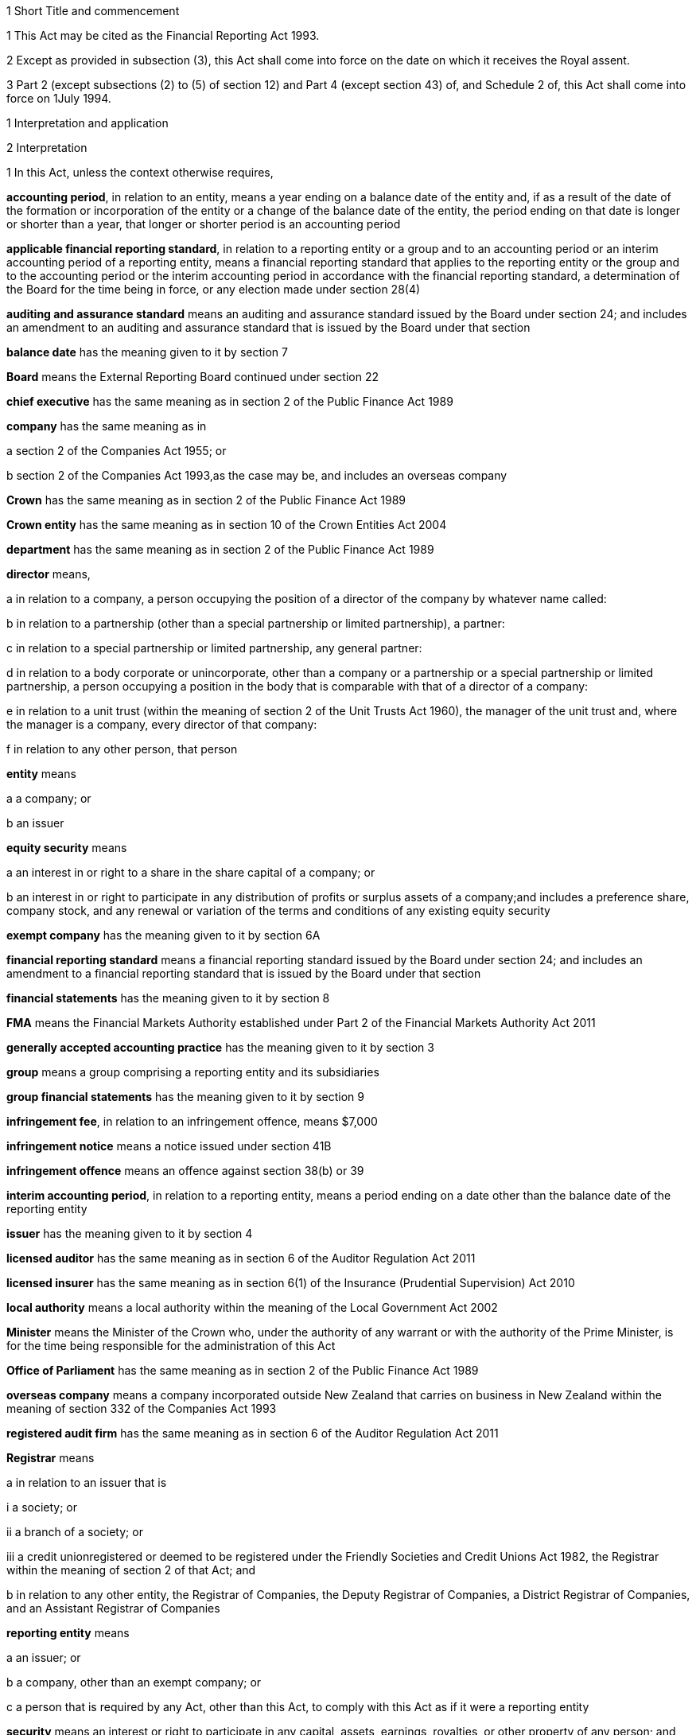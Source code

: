 

1 Short Title and commencement

1 This Act may be cited as the Financial Reporting Act 1993.

2 Except as provided in subsection (3), this Act shall come into force on the date on which it receives the Royal assent.

3 Part 2 (except subsections (2) to (5) of section 12) and Part 4 (except section 43) of, and Schedule 2 of, this Act shall come into force on 1July 1994.

1 Interpretation and application

2 Interpretation

1 In this Act, unless the context otherwise requires,

*accounting period*, in relation to an entity, means a year ending on a balance date of the entity and, if as a result of the date of the formation or incorporation of the entity or a change of the balance date of the entity, the period ending on that date is longer or shorter than a year, that longer or shorter period is an accounting period

*applicable financial reporting standard*, in relation to a reporting entity or a group and to an accounting period or an interim accounting period of a reporting entity, means a financial reporting standard that applies to the reporting entity or the group and to the accounting period or the interim accounting period in accordance with the financial reporting standard, a determination of the Board for the time being in force, or any election made under section 28(4)

*auditing and assurance standard* means an auditing and assurance standard issued by the Board under section 24; and includes an amendment to an auditing and assurance standard that is issued by the Board under that section

*balance date* has the meaning given to it by section 7

*Board* means the External Reporting Board continued under section 22

*chief executive* has the same meaning as in section 2 of the Public Finance Act 1989

*company* has the same meaning as in

a section 2 of the Companies Act 1955; or

b section 2 of the Companies Act 1993,as the case may be, and includes an overseas company

*Crown* has the same meaning as in section 2 of the Public Finance Act 1989

*Crown entity* has the same meaning as in section 10 of the Crown Entities Act 2004

*department* has the same meaning as in section 2 of the Public Finance Act 1989

*director* means,

a in relation to a company, a person occupying the position of a director of the company by whatever name called:

b in relation to a partnership (other than a special partnership or limited partnership), a partner:

c in relation to a special partnership or limited partnership, any general partner:

d in relation to a body corporate or unincorporate, other than a company or a partnership or a special partnership or limited partnership, a person occupying a position in the body that is comparable with that of a director of a company:

e in relation to a unit trust (within the meaning of section 2 of the Unit Trusts Act 1960), the manager of the unit trust and, where the manager is a company, every director of that company:

f in relation to any other person, that person

*entity* means

a a company; or

b an issuer

*equity security* means

a an interest in or right to a share in the share capital of a company; or

b an interest in or right to participate in any distribution of profits or surplus assets of a company;and includes a preference share, company stock, and any renewal or variation of the terms and conditions of any existing equity security

*exempt company* has the meaning given to it by section 6A

*financial reporting standard* means a financial reporting standard issued by the Board under section 24; and includes an amendment to a financial reporting standard that is issued by the Board under that section

*financial statements* has the meaning given to it by section 8

*FMA* means the Financial Markets Authority established under Part 2 of the Financial Markets Authority Act 2011

*generally accepted accounting practice* has the meaning given to it by section 3

*group* means a group comprising a reporting entity and its subsidiaries

*group financial statements* has the meaning given to it by section 9

*infringement fee*, in relation to an infringement offence, means $7,000

*infringement notice* means a notice issued under section 41B

*infringement offence* means an offence against section 38(b) or 39

*interim accounting period*, in relation to a reporting entity, means a period ending on a date other than the balance date of the reporting entity

*issuer* has the meaning given to it by section 4

*licensed auditor* has the same meaning as in section 6 of the Auditor Regulation Act 2011

*licensed insurer* has the same meaning as in section 6(1) of the Insurance (Prudential Supervision) Act 2010

*local authority* means a local authority within the meaning of the Local Government Act 2002

*Minister* means the Minister of the Crown who, under the authority of any warrant or with the authority of the Prime Minister, is for the time being responsible for the administration of this Act

*Office of Parliament* has the same meaning as in section 2 of the Public Finance Act 1989

*overseas company* means a company incorporated outside New Zealand that carries on business in New Zealand within the meaning of section 332 of the Companies Act 1993

*registered audit firm* has the same meaning as in section 6 of the Auditor Regulation Act 2011

*Registrar* means

a in relation to an issuer that is

i a society; or

ii a branch of a society; or

iii a credit unionregistered or deemed to be registered under the Friendly Societies and Credit Unions Act 1982, the Registrar within the meaning of section 2 of that Act; and

b in relation to any other entity, the Registrar of Companies, the Deputy Registrar of Companies, a District Registrar of Companies, and an Assistant Registrar of Companies

*reporting entity* means

a an issuer; or

b a company, other than an exempt company; or

c a person that is required by any Act, other than this Act, to comply with this Act as if it were a reporting entity

*security* means an interest or right to participate in any capital, assets, earnings, royalties, or other property of any person; and includes

a an interest in or right to be paid money that is deposited with, lent to, or otherwise owing by any person (whether or not the interest or right is secured by a charge over property); and

b a renewal or variation of the terms or conditions of an existing security

*specified standard* means

a a financial reporting standard; or

b an auditing and assurance standard

*subsidiary* means a subsidiary within the meaning of section 158 of the Companies Act 1955 or sections 5 to 8 of the Companies Act 1993, as the case may be; and includes any company or body corporate or association of persons that is classified as a subsidiary in any applicable financial reporting standard

*turnover*

a means, in relation to a company, the total annualised gross operating revenue of the company (exclusive of any tax required to be collected) reported in the statement of financial performance, income and expenditure statement, or revenue and appropriation account, as the case may be, for the accounting period for which the financial statements are required; and includes (without limitation) any sales, fee income, grants, output appropriations, cost recoveries, donations, dividends, interest, and subscriptions of the company for that accounting period:

b means, in relation to a group, the total annualised gross operating revenue of the group (exclusive of any tax required to be collected) reported in the consolidated statement of financial performance or consolidated income and expenditure statement, as the case may be, for the accounting period for which the financial statements are required; and includes (without limitation) any sales, fee income, grants, output appropriations, cost recoveries, donations, dividends, interest, and subscriptions of the group for that accounting period

*working day* means a day of the week other than

a Saturday, Sunday, Good Friday, Easter Monday, Anzac Day, the Sovereign's birthday, Labour Day, and Waitangi Day; and

b a day in the period commencing with 25December in any year and ending with 2January in the following year; and

c if 1January in any year falls on a Friday, the following Monday; and

d if 1January in any year falls on a Saturday or a Sunday, the following Monday and Tuesday.

2 Where the last day of the period prescribed under section 18 or section 19 for delivering financial statements or group financial statements to the appropriate Registrar falls on the anniversary of the province in which,

a in the case of financial statements that are required to be delivered to the Registrar of Friendly Societies and Credit Unions, the office of the Registrar of Friendly Societies and Credit Unions is situated; or

b in the case of any other reporting entity, the office of the appropriate Deputy Registrar of Companies or District Registrar of Companies or Assistant Registrar of Companies is situatedthe financial statements or group financial statements may be delivered on the next working day.

3 Meaning of generally accepted accounting practice
For the purposes of this Act, financial statements and group financial statements comply with generally accepted accounting practice only if those statements comply with

a applicable financial reporting standards; and

b in relation to matters for which no provision is made in applicable financial reporting standards and that are not subject to any applicable rule of law, accounting policies that

i are appropriate to the circumstances of the reporting entity; and

ii have authoritative support within the accounting profession in New Zealand.

4 Meaning of issuer

1 In this Act, *issuer* means

a every person who has, whether before or after the commencement of this Act, allotted securities pursuant to

i an offer for which, or for which but for an exemption granted by the FMA or the Securities Commission under the Securities Act 1978, an investment statement or a registered prospectus, or both, is or was required under that Act (other than an offer of a unit in a unit trust or an interest in a KiwiSaver scheme other than a restricted scheme); or

ii an offer required to be contained in a prospectus required to be registered under the Companies Act 1955,whether or not the securities allotted are securities of the same type as the securities offered:

ab every manager of a KiwiSaver scheme other than a restricted scheme (within the meaning of the KiwiSaver Act 2006) in which securities have been allotted, whether before or after the commencement of this paragraph, pursuant to an offer of securities to the public within the meaning of the Securities Act1978:

b every manager of a unit trust (within the meaning of section 2 of the Unit Trusts Act 1960) in which securities have been allotted, whether before or after the commencement of this Act, pursuant to an offer of securities to the public within the meaning of the Securities Act 1978:

ba every recipient of money from a conduit issuer (within the meaning of section 4A):

c every person who is a party to a listing agreement with a stock exchange in New Zealand and who has issued securities which are quoted on such an exchange:

d every insurer to whom Part 10 of the Accident Compensation Act 2001 applies:

da every licensed insurer (other than a Lloyd's underwriter within the meaning of the Insurance (Prudential Supervision) Act 2010 or an insurer that is included in a class of insurers that is the subject of an exemption under section 238(1)(b) of that Act):

e every operator within the meaning of the Retirement Villages Act 2003 (other than a receiver or liquidator, or a person who has no financial interest in the village).

2 Every registered bank (within the meaning of section 2(1) of the Reserve Bank of New Zealand Act 1989) that has allotted securities to the public within the meaning of the Securities Act 1978 is an issuer for the purposes of this Act.

3 In this section references to securities that have been issued or allotted are to be taken as references to securities that have not been cancelled, redeemed, forfeited, or in respect of which obligations owing under them have not been discharged.

4 Subsection (2) shall come into force on a date to be appointed by the Governor-General by Order in Council.

4A Recipients of money from conduit issuers

1 In section 4, a person is a *recipient of money from a conduit issuer* if

a the person is related to another person (the *conduit issuer*); and

b the conduit issuer raises an amount of money by the issue of securities offered to the public within the meaning of the Securities Act 1978 and that offer is made under that Act after the commencement of this section; and

c that money is raised as part of a scheme or arrangement under which 75% or more of that money is provided, directly or indirectly and whether by 1 transaction or a series of transactions, for the use of

i the person; or

ii the person and 1 or more third persons that are related to the person; and

d the money that is provided to the person under paragraph (c) is 10% or more of the money that is raised under paragraph (b); and

e all or part of the money that is provided under paragraph (c) has not yet been repaid or returned to the conduit issuer.

2 In subsection (1),

a a person is related to another person if

i they are acting jointly or in concert; or

ii either person acts, or is accustomed to act, in accordance with the wishes of the other person; or

iii they are related companies within the meaning of section 2(3) of the Companies Act 1993; or

iv either person is able, directly or indirectly, to exert a substantial degree of influence over the activities of the other; or

v they are both, directly or indirectly, under the control of the same person; but

b a director of a company or other body corporate is not related to that company or body corporate merely because he or she is a director of that company or body corporate.

4B Exemption from being issuer under section 4(1)(ba)

1 The FMA may, by notice in the Gazette, exempt

a a person from being an issuer under section 4(1)(ba); or

b a class of persons from being issuers under section 4(1)(ba).

2 The exemption may be granted on any terms and conditions that the FMA thinks fit.

3 The FMA may vary or revoke an exemption in the same way as an exemption may be granted under this section.

4 Each notice published in the Gazette under this section is a regulation for the purposes of the Regulations (Disallowance) Act 1989 and the Acts and Regulations Publication Act 1989.

4C Exemption may apply to accounting period before exemption is granted
An exemption under section 4B may, if the FMA thinks fit, apply to an accounting period that commenced before the exemption is granted (including an accounting period that ended before the exemption is granted) if the exemption is granted before the financial statements or group financial statements for that period are required to be completed.

4D FMA must notify reasons for exemption
The FMA's reasons for granting an exemption under section 4B (including why the exemption is appropriate) must be notified in the Gazette together with the exemption.

5 Persons ceasing to be issuers during accounting period

1 Where a person ceases to be an issuer during an accounting period, that person shall be deemed to continue to be an issuer in relation to that accounting period for the purposes of this Act.

2 However, this section does not apply to a person who ceases to be an issuer as a result of an exemption under section 4B.

6 Certain persons not issuers
None of the following is an issuer for the purposes of this Act:

a the Crown:

b a local authority:

c the Board of Trustees of the National Provident Fund continued in existence under section 12 of the National Provident Fund Restructuring Act 1990:

d the Reserve Bank of New Zealand continued in existence under section 5 of the Reserve Bank of New Zealand Act 1989:

e 

f a company within the meaning of section 2(1) of the Companies Act 1955 that does not have more than 25 members and that would, but for this section, be an issuer by reason only of the allotment of equity securities:

g a company within the meaning of section 2(1) of the Companies Act 1993 that does not have more than 25 shareholders and that would, but for this section, be an issuer by reason only of the allotment of equity securities.

6A Meaning of exempt company

1 In this Act, *exempt company* means a company, other than an overseas company or an issuer, if

a at least 2 of the following subparagraphs apply:

i as at the balance date of the accounting period for which financial statements are required, the value of the total assets of the company (including intangible assets) reported in the statement of financial position did not exceed $1,000,000:

ii in the accounting period for which financial statements are required, the turnover of the company did not exceed $2,000,000:

iii as at the balance date of the accounting period for which financial statements are required, the company has 5 or fewer full-time equivalent employees; and

b as at the balance date of the accounting period for which financial statements are required, the company

i was not a subsidiary of another body corporate or association of persons; and

ii did not have any subsidiaries.

2 The Governor-General may, by Order in Council, make regulations for all or any of the following purposes:

a amending the maximum amount of assets that applies under subsection (1)(a)(i):

b amending the maximum amount of turnover that applies under subsection (1)(a)(ii):

c amending the maximum number of full-time equivalent employees that applies under subsection (1)(a)(iii).

3 In counting employees for the purposes of subsection (1), part-time employees must be taken into account as an appropriate fraction of a full-time equivalent.

7 Meaning of balance date

1 In this Act, the term *balance date* in relation to an entity, means the close of 31March or of such other date as the directors of the entity adopt as the entity's balance date.

2 Subject to subsections (3) and (4), an entity must have a balance date in each calendar year.

3 An entity need not have a balance date in the calendar year in which it is formed or incorporated if its first balance date is in the following calendar year and is not later than 15 months after the date of its formation or incorporation.

4 If an entity changes its balance date, it need not have a balance date in a calendar year if

a the period between any 2 balance dates does not exceed 15 months; and

b the Registrar approves the change of balance date before it is made.

5 The Registrar may approve a change of balance date with or without conditions.

6 If an entity changes its balance date, the period between any 2 balance dates must not exceed 15 months.

7 The board of a reporting entity (not being an issuer) that is a company must ensure that, unless in the board's opinion there are good reasons against it, the balance date of each subsidiary of the company is the same as the balance date of the company.

8 The board of an issuer must ensure that the balance date of the issuer is the same as the balance date of its subsidiaries.

9 Subject to subsection (11), the Registrar may, by notice in writing and subject to such conditions as the Registrar thinks fit, exempt an issuer from subsection (8) either completely or in relation to a subsidiary or a class of subsidiaries.

10 The existence of the exemption must be stated in a note to the consolidated statement of financial position for a group.

11 If the balance date of a subsidiary of a reporting entity is not the same as that of the reporting entity, the balance date of the subsidiary for the purposes of any particular group financial statements must be that preceding the balance date of the reporting entity.

8 Meaning of financial statements

1 In this Act, the term *financial statements*, in relation to an entity and a balance date, means

a a statement of financial position for the entity as at the balance date; and

b in the case of

i an entity trading for profit, a statement of financial performance for the entity in relation to the accounting period ending at the balance date; and

ii an entity not trading for profit, an income and expenditure statement for the entity in relation to the accounting period ending at the balance date; and

iii an entity that is a building society within the meaning of the Building Societies Act 1965, a revenue and appropriation account for the entity in relation to the accounting period ending at the balance date; and

c if, in the case of a reporting entity, an applicable financial reporting standard requires a statement of cash flows for the reporting entity, a statement of cash flows for the reporting entity in relation to the accounting period ending on the balance date,together with any notes or documents giving information relating to the statement of financial position, statements, or account.

2 In this Act, the term *financial statements*, in relation to a reporting entity that is an overseas company, includes, in addition to the financial statements of the overseas company, financial statements referred to in subsection (1) for its New Zealand business prepared as if that business were conducted by a company formed and registered in New Zealand.

3 Where the Registrar notifies an overseas company that he or she is satisfied that the financial statements of the overseas company that comply with subsection (1) comply with subsection (2), those financial statements shall be taken to comply with subsection (2).

9 Meaning of group financial statements

1 In this Act, the term *group financial statements*, in relation to a group and a balance date, means

a a consolidated statement of financial position for the group as at that balance date; and

b where a member of the group trades for profit, a consolidated statement of financial performance for the group in relation to the accounting period ending on that balance date; and

c where no member of the group trades for profit, a consolidated income and expenditure statement for the group in relation to the accounting period ending on that balance date; and

d if an applicable financial reporting standard requires a consolidated statement of cash flows for the group, a consolidated statement of cash flows for the group in relation to the accounting period ending on that balance date,together with any notes or documents giving information relating to the statement of financial position or statement.

2 In this Act, the term *group financial statements*, in relation to a group that comprises a reporting entity that is an overseas company and its subsidiaries, includes, in addition to the financial statements of the group, financial statements referred to in subsection (1) for the group's New Zealand business prepared as if the members of the group were companies formed and registered in New Zealand.

3 Where the Registrar notifies an overseas company that he or she is satisfied that the financial statements of the group that comply with subsection (1) comply with subsection (2), those financial statements shall be taken to comply with subsection (2).

9A Application to certain issuers

1 For the purposes of this Act, a requirement on the directors of an issuer of securities in relation to a scheme within the meaning of section 2 of the Securities Act 1978 (other than a scheme to which subsection (2) applies) to prepare and register financial statements shall be construed as including a requirement to prepare and register (in addition to financial statements in respect of the issuer itself),

a if the liabilities of the issuer and the scheme are not limited to a particular group of assets (in this section referred to as a *separate fund*), financial statements in respect of the scheme; or

b if the liabilities of the issuer or the scheme are limited to a separate fund, financial statements in respect of both the scheme and that fund.

2 For the purposes of this Act, a requirement on the trustees of a superannuation scheme that is registered under the Superannuation Schemes Act 1989, including a restricted KiwiSaver scheme (within the meaning of the KiwiSaver Act 2006) but not any other KiwiSaver scheme, to prepare and register financial statements shall be construed as a requirement to prepare and register,

a if the liabilities of the trustee and the scheme are not limited to a separate fund, financial statements in respect of the scheme; or

b if the liabilities of the trustee or the scheme are limited to a separate fund, financial statements in respect of both the scheme and that fund.

3 Where the liability of an issuer that is a life insurance company to satisfy its obligations under any securities (as distinct from calculating the returns on the securities) is limited to a separate fund (whether the fund or the limitation is created by statute or by contract or otherwise), then, for the purposes of this Act, a requirement on the directors of the issuer to prepare and register financial statements shall be construed as including a requirement to prepare and register (in addition to financial statements in respect of the issuer itself), financial statements in respect of each such fund.

4 Subsection (5) applies if

a the financial statements of an operator of a retirement village (as those terms are defined in sections 5 and 6 of the Retirement Villages Act 2003) include the activities of

i more than 1 retirement village; or

ii another trading activity that operates independently of the retirement village; and

b either the statutory supervisor of the retirement village, or (if the operator is exempted under section 41 of that Act from appointing a statutory supervisor) the Registrar, as a condition of that exemption, requires the operator to comply with subsection (5).

5 If this subsection applies, any requirement for an operator of a retirement village to prepare financial statements includes

a a requirement to prepare financial statements in respect of the retirement village as well as in respect of the operator; and

b a requirement to lodge a copy of both statements, within 20 working days after the financial statements are required to be signed,

i with the statutory supervisor of the retirement village (if there is one); or

ii if the operator is exempted from appointing a statutory supervisor, with the Registrar or with any person the Registrar appoints under a condition of that exemption.

2 Financial statements



10 Obligation to prepare financial statements

1 The directors of every reporting entity must ensure that, within 5 months after the balance date of the entity or, where the entity is required by any other Act to prepare financial statements or accounts within a shorter period after the end of its financial year or balance date, within that period, financial statements that comply with section 11 are

a completed in relation to the entity and that balance date; and

b dated and signed on behalf of the directors by 2 directors of the entity, or, if the entity has only 1 director, by that director.

2 The directors of every exempt company must ensure that within 5 months after the balance date of the company or, if all the members or shareholders of the company agree, within 9 months after the balance date of the company, financial statements that comply with section 12 are

a completed in relation to the company and that balance date; and

b dated and signed on behalf of the directors by 2 directors of the company, or, if the company has only 1 director, by that director.

10A Non-active entities not required to prepare financial statements

1 The directors of an entity do not have to comply with section 10 or 19 in respect of an accounting period if the entity

a was a non-active entity in respect of that accounting period; and

b has, within the specified period, delivered to the Registrar a declaration, in the prescribed form, stating that it was a non-active entity in respect of that accounting period.

2 For the purposes of this section, an entity is a *non-active entity* in respect of an accounting period if the entity is not an issuer and, during that period, the entity

a has not derived, or been deemed to have derived, any income; and

b has no expenses; and

c has not disposed of, or been deemed to have disposed of, any assets; and

d has not been a party to, perpetuated, or continued with, any transactions that, during the period, give rise to obligations under the Income Tax Act 2004 in relation to the entity or any other person (or both).

3 In determining whether an entity is a non-active entity, no account may be taken of any

a statutory company filing fees or associated accounting or other costs; or

b bank charges or other minimal administration costs totalling not more than $50 in the accounting period; or

c interest earned on any bank account during the accounting period, to the extent that the total interest does not exceed the total of any charges or costs incurred by the entity to which paragraph (b) applies.

4 In this section, *specified period*, in relation to an accounting period, means the period within which the directors of the entity would, but for this section, be required to ensure that financial statements are completed under section 10.

11 Content of financial statements of reporting entities

1 The financial statements of a reporting entity must comply with generally accepted accounting practice.

2 If, in complying with generally accepted accounting practice, the financial statements do not give a true and fair view of the matters to which they relate, the directors of the reporting entity must add such information and explanations as will give a true and fair view of those matters.

3 Where the Registrar of Companies notifies a reporting entity that is incorporated or constituted outside New Zealand that the Registrar is satisfied that

a the financial statements of the reporting entity comply with the requirements of the law in force in the country where the reporting entity is incorporated or constituted; and

b those requirements are substantially the same as those of this Act,those financial statements shall be taken to comply with this section and every applicable financial reporting standard.

12 Content of financial statements of exempt companies

1 The financial statements of an exempt company must either

a be in the form and contain the particulars and comply with the directions as to the preparation of those statements prescribed by the Governor-General by Order in Council; or

b comply with section 11 as if the exempt company were a reporting entity.

2 For the purposes of subsection (1)(a), the Governor-General may from time to time, on the recommendation of the Minister, by Order in Council, prescribe

a the form of; and

b the particulars to be contained in; and

c directions to be complied with in the preparation offinancial statements of exempt companies.

3 Before making any recommendation for the purposes of subsection (2), the Minister shall do everything reasonably possible to advise such organisations as, in his or her opinion, have a professional interest in the terms of any order made under that subsection of the proposed terms of the order, and shall give those organisations a reasonable opportunity to make submissions to him or her.

4 Failure to comply with subsection (3) does not affect the validity of any order made under subsection (2).

5 Every order made under subsection (2) shall commence to apply in relation to accounting periods commencing on or after the date on which the order takes effect.

13 Obligation to prepare group financial statements

1 Subject to subsection (2), the directors of a reporting entity that has, on the balance date of the entity, 1 or more subsidiaries, must, in addition to complying with section 10, ensure that, within 5 months after that balance date or, where the entity is required by any other Act to prepare group financial statements or group accounts within a shorter period after the end of its financial year or balance date, within that period, group financial statements that comply with section 14 are

a completed in relation to that group and that balance date; and

b dated and signed on behalf of the directors by 2 directors of the entity, or, if the entity has only 1 director, by that director.

2 Group financial statements are not required in relation to a reporting entity that is a company if, on the balance date of the company, the company is not an issuer and the only shareholders of the company comprise a reporting entity that is

a a body corporate that is incorporated in New Zealand or a nominee of such a body corporate; or

b a body corporate that is incorporated in New Zealand or a nominee of such a body corporate and a subsidiary of such a body corporate or a nominee of such a subsidiary.

14 Content of group financial statements

1 The financial statements of a group must comply with generally accepted accounting practice.

2 If, in complying with generally accepted accounting practice, the group financial statements do not give a true and fair view of the matters to which they relate, the directors of the reporting entity must add such information and explanations as will give a true and fair view of those matters.

3 In any case where a subsidiary became a subsidiary of a reporting entity during the accounting period to which the group financial statements relate, the consolidated statement of financial performance or the consolidated income and expenditure statement for the group, must, unless any applicable financial reporting standard otherwise requires, relate to the profit or loss of the subsidiary for each part of that accounting period during which it was such a subsidiary, and not to any other part of that accounting period.

4 Subject to subsection (3), where the balance date of a subsidiary of a reporting entity is not the same as that of the reporting entity, the group financial statements must

a if the balance date of the subsidiary does not precede that of the reporting entity by more than 3 months, incorporate the financial statements of the subsidiary for the accounting period ending on that date, or incorporate interim financial statements of the subsidiary completed in respect of a period that is the same as the accounting period of the reporting entity; or

b in any other case, incorporate interim financial statements of the subsidiary completed in respect of a period that is the same as the accounting period of the reporting entity.

5 Where the Registrar of Companies notifies a reporting entity that is incorporated or constituted outside New Zealand that the Registrar is satisfied that

a the group financial statements of the group that comprises the reporting entity and its subsidiaries comply with the law in force in the country where the reporting entity is incorporated or constituted; and

b those requirements are substantially the same as those of this Act,those financial statements shall be taken to comply with this section and every applicable financial reporting standard.

6 Subject to subsection (3), group financial statements must, except where otherwise required by an applicable financial reporting standard, incorporate the financial statements of every subsidiary of the reporting entity.

15 Financial statements of issuers and group financial statements of issuers to be audited

1 The directors of an issuer must ensure that the financial statements of the issuer and, if the issuer is required to complete group financial statements, the group financial statements are audited.

2 The financial statements and any group financial statements must be audited

a by a licensed auditor; or

b by a registered audit firm; or

c if the issuer is a public entity under the Public Audit Act 2001, by the Auditor-General or any other person who may act as the auditor under that Act.

3 This section shall not apply in respect of a superannuation scheme that is registered under the Superannuation Schemes Act 1989 if the annual accounts of that scheme are not required to be audited under section 13 of that Act.

16 Auditor's report on reporting entities

1 Where, pursuant to section 15 of this Act or the Companies Act 1955 or the Companies Act 1993, the financial statements of a reporting entity or group financial statements are required to be audited, the auditor's report on the financial statements or group financial statements must state

a the work done by the auditor; and

b the scope and limitations of the audit; and

c the existence of any relationship (other than that of auditor) which the auditor has with, or any interests which the auditor has in, the reporting entity or any of its subsidiaries; and

d whether the auditor has obtained all information and explanations that he or she has required; and

e whether, in the auditor's opinion, as far as appears from an examination of them, proper accounting records have been kept by the reporting entity; and

f whether, in the auditor's opinion, the financial statements and any group financial statements comply with generally accepted accounting practice, and if they do not, the respects in which they fail to comply; and

g whether, in the auditor's opinion and having regard to any information or explanations that may have been added by the reporting entity pursuant to section 11(2) or section 14(2), the financial statements and any group financial statements give a true and fair view of the matters to which they relate, and, if they do not, the respects in which they fail to give such a view.

1A Section 79 of the Insurance (Prudential Supervision) Act 2010 applies in respect of a reporting entity that is a licensed insurer.

2 Where the auditor's report indicates that the requirements of this Act have not been complied with, the auditor must, within 7 working days after signing the report, send a copy of the report and a copy of the financial statements and any group financial statements to which it relates, to the Registrar who must, in turn, forthwith send copies of the report and statements to the Board and, if the reporting entity or group to which the report and statements relate is an issuer, to the FMA.

17 Auditor's report on exempt companies
Where, pursuant to the Companies Act 1955 or the Companies Act 1993, the financial statements of an exempt company are required to be audited, the auditor's report on the financial statements must state

a the work done by the auditor; and

b the scope and limitations of the audit; and

c the existence of any relationship (other than that of auditor) which the auditor has with, or any interests which the auditor has in, the exempt company; and

d whether the auditor has obtained all information and explanations that he or she has required; and

e whether, in the auditor's opinion, as far as appears from an examination of them, proper accounting records have been kept by the exempt company; and

f whether, in the auditor's opinion, the financial statements comply with section 12, and if they do not, the respects in which they fail to comply.



18 Registration of financial statements by issuers

1 The directors of an issuer must ensure that, within 20 working days after the financial statements of the issuer and any group financial statements are required to be signed, copies of those statements together with a copy of the auditor's report on those statements are delivered to the Registrar for registration.

1A Any financial statements to which subsection (1) applies and that are required for the purposes of this Act may also contain or be accompanied by financial statements and any auditor's report on those statements, that are required for the purposes of a prospectus under the Securities Act 1978.

2 The issuer must, at the same time, pay to the Registrar the prescribed registration fee.

3 Any person may, on payment of the prescribed fee (if any), inspect the copies of an issuer's financial statements and auditor's report on those statements delivered to the Registrar under subsection (1).



19 Overseas companies and certain other companies to register financial statements

1 This section applies to

a any company, other than an issuer, that is an overseas company; or

b any company, other than an issuer,

i that is large; and

ii in which shares that in aggregate carry the right to exercise or control the exercise of 25% or more of the voting power at a meeting of the company are held by

A a subsidiary of a company or body corporate incorporated outside New Zealand; or

B a company or body corporate incorporated outside New Zealand; or

C a person not ordinarily resident in New Zealand; or

c any company, other than an issuer, that is a subsidiary of a company or body corporate incorporated outside New Zealand.

2 However, this section does not apply to a company (*company A*) if the following requirements are satisfied:

a company A is a subsidiary of a company that is incorporated in New Zealand (*company B*); and

b financial statements in relation to company B that comply with section 11 are completed and signed within the time specified in section 10; and

c group financial statements in relation to a group comprising company B, company A, and all other subsidiaries of company B that comply with section 14 are completed and signed within the time specified in section 13; and

d a copy of the financial statements referred to in paragraph (b) and a copy of the group financial statements referred to in paragraph (c), together with the auditor's report on those statements, are delivered to the Registrar for registration.

3 The directors of every company to which this section applies must

a ensure that, within 20 working days after the financial statements of the company and any group financial statements in relation to a group comprising that company and its subsidiaries are required to be signed, copies of those statements, together with a copy of the auditor's report on those statements, are delivered to the Registrar for registration; and

b ensure that the company pays to the Registrar the prescribed registration fee at the same time.

19A Interpretation for section 19

1 For the purposes of section 19,

a a person is ordinarily resident in New Zealand if that person

i is domiciled in New Zealand; or

ii is living in New Zealand and the place where that person usually lives is, and has been for the immediately preceding 12 months, in New Zealand, whether or not that person has on occasions been away from New Zealand during that period:

b a company is large if at least 2 of the following subparagraphs apply:

i as at the balance date of the accounting period for which financial statements are required, the total assets (including intangible assets) of the company and its subsidiaries (if any) reported in the statement of financial position or consolidated statement of financial position (as the case may be) exceeds $10,000,000:

ii in the accounting period for which financial statements are required, the total turnover of the company and its subsidiaries (if any) exceeds $20,000,000:

iii as at the balance date of the accounting period for which financial statements are required, the company and its subsidiaries (if any) have 50 or more full-time equivalent employees:

c *auditor's report*, in relation to an overseas company, means a report by a person qualified for appointment as auditor in accordance with section 199 of the Companies Act 1993:

d a subsidiary does not include any company or body corporate or association of persons that is classified as a subsidiary in any applicable financial reporting standard.

2 The Governor-General may, by Order in Council, make regulations for all or any of the following purposes:

a amending the amount of assets that must be exceeded under subsection (1)(b)(i):

b amending the amount of turnover that must be exceeded under subsection (1)(b)(ii):

c amending the minimum number of full-time equivalent employees that applies under subsection (1)(b)(iii).

3 In counting employees for the purposes of subsection (1), part-time employees must be taken into account as an appropriate fraction of a full-time equivalent.

20 Fees
The Governor-General may from time to time, by Order in Council,

a prescribe the fees payable to the Registrar under section 18(2) or section 18(3) or section 19(3):

b prescribe the amounts payable to the Registrar by way of penalty for failure to deliver financial statements or group financial statements and the auditor's report on those statements within the time prescribed by section 18(1) or section 19(3).

21 Application of this Part to accounting periods ending before person becomes an issuer
Nothing in this Part requires the directors of an issuer, not being a company, to ensure the completion of financial statements and any group financial statements and the registration of those financial statements in relation to an accounting period that ended before the accounting period in which that person became an issuer.

3 External Reporting Board

22 Continuation of External Reporting Board

1 There continues to be an organisation to be called the External Reporting Board.

2 The External Reporting Board is a Crown entity for the purposes of section 7 of the Crown Entities Act 2004.

3 The Crown Entities Act 2004 applies to the External Reporting Board except to the extent that this Act expressly provides otherwise.

4 The External Reporting Board is the same body as the Accounting Standards Review Board established under section 22 as in force immediately before its substitution by this section.

5 Unless the context otherwise requires, every reference to the Accounting Standards Review Board in any enactment, agreement, deed, instrument, application, notice, or other document in force immediately before the commencement of this section must, on and after that commencement, be read with all necessary modifications as a reference to the External Reporting Board.

23 Membership of Board

1 The Board consists of no fewer than 4 and not more than 9 members.

2 The Minister must not recommend a person for appointment as a member of the Board unless, in the opinion of the Minister, that person is qualified for appointment by reason of his or her knowledge of, or experience in, business, accounting, auditing, finance, economics, or law.

3 Subsection (2) does not limit section 29 of the Crown Entities Act 2004.

4 Members of the External Reporting Board are the board for the purposes of the Crown Entities Act 2004.

24 Functions of Board

1 The Board has the following functions:

a to prepare and, if it thinks fit, issue financial reporting standards for the purposes of

i this Act; or

ii the Crown Entities Act 2004; or

iii the Public Finance Act 1989; or

iv the Local Government Act 2002; or

v any Act that requires a person to comply with this Act as if that person were a reporting entity:

b to prepare and, if it thinks fit, issue auditing and assurance standards for

i the purposes of this Act; or

ii the purposes of the Auditor Regulation Act 2011; or

iii the purposes of any enactment that requires a person to comply with those standards; or

iv the purposes of any rules or codes of ethics of an association of accountants that require its members to comply with those standards; or

v any other purpose approved by the Minister by notice in writing to the Board:

c to develop and implement strategies for the issue of specified standards in order to provide a framework for the Board's overall direction in the setting of standards (including developing and implementing a strategy for tiers of financial reporting in accordance with sections 34 to 34D):

d to give directions or guidance as to the accounting policies that have authoritative support within the accounting profession in New Zealand:

e to prepare and, if it thinks fit, issue amendments to any specified standards:

f to liaise with international or national organisations that exercise functions that correspond with, or are similar to, those conferred on the Board.

2 For the avoidance of doubt, the function of the Board referred to in subsection (1)(a) includes the function of preparing and, if the Board thinks fit, issuing financial reporting standards that relate to prospective, summary, or interim financial information.

25 Board must act independently
Except as expressly provided otherwise in this or another Act, the Board must act independently in performing its statutory functions and duties, and exercising its statutory powers, under

a this Act; and

b any other Act that expressly provides for the functions, powers, or duties of the Board (other than the Crown Entities Act 2004).

26 Consultation

1 The Board must not issue a specified standard, or an amendment to a specified standard, unless the Board has taken reasonable steps to consult with persons or organisations or representatives of persons or organisations who, in the opinion of the Board, would be affected by the issue of the standard or the amendment.

2 The Board must not issue a specified standard, or an amendment to a specified standard, that is likely to require the disclosure of personal information unless the Board has consulted the Privacy Commissioner.

3 Any failure to comply with subsection (1) or (2) does not affect the validity of the specified standard or the amendment.

4 In subsection (2),

*personal information* has the same meaning as in section 2 of the Privacy Act 1993

*Privacy Commissioner* has the same meaning as Commissioner in section 2 of the Privacy Act 1993.

5 This section does not limit section 16 or 17 of the Crown Entities Act 2004.

27 Financial reporting standards

1 Financial reporting standards may be expressed to apply in relation to

a all reporting entities or groups; or

b specified reporting entities or groups; or

c the Crown; or

d all departments or offices of Parliament or Crown entities; or

e specified departments or offices of Parliament or Crown entities; or

f all local authorities; or

g specified local authorities; or

h accounting periods or interim accounting periods.

2 Financial reporting standards may

a have general or specific application:

b differ according to differences in time or circumstance.

3 A financial reporting standard may classify a company as a subsidiary of another company where, although the company is not a subsidiary of that other company for the purposes of section 5 of the Companies Act 1993, the company is, in effect, controlled by that other company (irrespective of whether it is taken to be controlled by that other company for the purposes of section 5 of the Companies Act 1993) so as to render it, in substance, a subsidiary of that other company.

4 In subsection (3), *company* includes an association of persons whether incorporated or not.

5 The Board may determine that

a a financial reporting standard that has not been issued so as to apply to a particular person (including a department or office of Parliament) or category of persons will apply to that person or category of persons in relation to the accounting periods or interim accounting periods that the Board may determine; or

b a financial reporting standard that applies to a particular person (including a department or office of Parliament) or category of persons will cease to apply to that person or category of persons in relation to the accounting periods or interim accounting periods that the Board may determine.

28 Miscellaneous matters relating to application of financial reporting standards

1 A financial reporting standard, an amendment to a financial reporting standard, or a determination under section 27(5) (as the case may be) takes effect on the 28th day after the date of the notification of the issue, amendment, or determination in the Gazette.

2 However, a financial reporting standard, an amendment to a financial reporting standard, or a determination under section 27(5) (as the case may be) must, in respect of a particular reporting entity, be treated as taking effect on the date of the notification of the issue, amendment, or determination in the Gazette if

a the Board is satisfied that it is desirable to allow this subsection to apply because bringing the financial reporting standard, amendment, or determination into effect earlier than is provided in subsection (1) is necessary or desirable in order for 1 or more reporting entities or the directors of those entities to comply with the financial reporting or accounting standards issued or adopted by an international organisation (for example, the International Accounting Standards Board); and

b the notice under section 31 states that this subsection applies; and

c the directors of the reporting entity elect in writing that this subsection should apply in respect of the financial reporting standard, amendment, or determination.

3 A financial reporting standard, an amendment to a financial reporting standard, or a determination made under section 27(5) commences to apply in relation to the accounting periods or interim accounting periods that the Board specifies in the standard, amendment, or determination, which periods

a may be accounting periods or interim accounting periods that have commenced or that commence before the date on which the financial reporting standard, amendment, or determination takes effect; but

b must not be accounting periods or interim accounting periods that have ended or that end before the financial reporting standard, amendment, or determination takes effect.

4 However, if a financial reporting standard specifies that an election may be made under this subsection, any of the following may elect in writing that the standard will apply to a particular accounting period or interim accounting period that it would not otherwise apply to:

a the directors of a reporting entity:

b the Minister of Finance and the Secretary to the Treasury, in relation to financial statements for the Crown required to be prepared under the Public Finance Act 1989:

c the chief executive of a department:

d the chief executive of an office of Parliament:

e the chairperson and the chief executive of a Crown entity or, if no chairperson exists, the chief executive:

f the chief executive of a local authority.

5 If an election is made under subsection (4), the financial reporting standard will apply accordingly to the accounting period or interim accounting period in respect of the relevant reporting entity, the Crown, the department, the office of Parliament, the Crown entity, or the local authority (as the case may be).

29 Auditing and assurance standards

1 Auditing and assurance standards may

a have general or specific application:

b differ according to differences in time or circumstance.

2 Auditing and assurance standards may (without limitation) include professional and ethical standards that govern the professional conduct of persons who are appointed or engaged to carry out audits or other assurance engagements.

3 An auditing and assurance standard or an amendment to an auditing and assurance standard takes effect on the 28th day after the date of the notification of the issue or amendment in the Gazette.

4 An auditing and assurance standard or an amendment to an auditing and assurance standard commences to apply in relation to the accounting periods or interim accounting periods that the Board specifies in the standard or amendment, which periods

a may be accounting periods or interim accounting periods that have commenced or that commence before the date on which the auditing and assurance standard or amendment takes effect; but

b must not be accounting periods or interim accounting periods that have ended or that end before the auditing and assurance standard or amendment takes effect.

30 Revocation of standard

1 The Board may revoke a specified standard.

2 Any revocation takes effect on the 28th day after the date of the notification of the revocation in the Gazette.

3 The revocation of a specified standard applies in relation to the accounting periods or interim accounting periods that the Board specifies, which periods

a may be accounting periods or interim accounting periods that have commenced or that commence before the date on which the revocation takes effect; but

b must not be accounting periods or interim accounting periods that have ended or that end before the revocation takes effect.

4 However, if the revocation of a financial reporting standard specifies that an election may be made under this subsection, any of the following may elect in writing that the revocation will apply to a particular accounting period or interim accounting period that it would not otherwise apply to:

a the directors of a reporting entity:

b the Minister of Finance and the Secretary to the Treasury, in relation to financial statements for the Crown required to be prepared under the Public Finance Act 1989:

c the chief executive of a department:

d the chief executive of an office of Parliament:

e the chairperson and the chief executive of a Crown entity or, if no chairperson exists, the chief executive:

f the chief executive of a local authority.

5 If an election is made under subsection (4), the revocation of the financial reporting standard will apply accordingly to the accounting period or interim accounting period in respect of the relevant reporting entity, the Crown, the department, the office of Parliament, the Crown entity, or the local authority (as the case may be).

31 Public notice

1 The Board must give notice of

a the issue of a specified standard; and

b the amendment of a specified standard; and

c any determination made under section 27(5); and

d the revocation of a specified standard or of any amendment to any specified standard.

2 A notice under this section

a must be given in the Gazette; and

b may be given in any other publications that the Board considers appropriate for that purpose.

3 A notice under this section must

a identify the specified standard or the amendment to the specified standard (as the case may be) but need not incorporate it in the notice:

b identify the financial reporting standard to which the determination relates, but need not incorporate it in the notice:

c identify the specified standard revoked or the amendment to the standard revoked (as the case may be) but need not incorporate it in the notice.

4 The Board must

a publish specified standards that are in effect on an Internet site maintained by or on behalf of the Board; and

b ensure that copies of those specified standards are available for purchase by members of the public.

32 Disallowance of instruments and determinations by House of Representatives

1 The Regulations (Disallowance) Act 1989 applies to the following instruments and determinations of the Board as if the instrument or determination were a regulation within the meaning of that Act:

a any specified standard:

b any amendment to a specified standard:

c any revocation of a specified standard:

d any determination made under section 27(5).

2 The instruments and determinations referred to in subsection (1) must be presented to the House of Representatives in accordance with section 4 of the Regulations (Disallowance) Act 1989.

3 The instruments and determinations referred to in subsection (1) are not regulations for the purposes of the Acts and Regulations Publication Act 1989.

33 Certificates of Board
A certificate purporting to be signed by any member of the Board as to any of the following is, in the absence of evidence to the contrary, sufficient evidence of the matters stated in the certificate:

a the making of a determination issuing a specified standard or any amendment to a specified standard; or

b the making of a determination under section 27(5) and the accounting period or interim accounting period in relation to which it applies; or

c the making of a determination revoking a specified standard; or

d the accounting period or interim accounting period in relation to which a specified standard will commence to apply; or

e the accounting period or interim accounting period in relation to which a specified standard ceases to apply; or

f the accounting period or interim accounting period in relation to which a specified standard was in force.

34 Tiers of financial reporting for different classes of reporting entities and other entities

1 The purpose of sections 34A to 34D is to establish a system for tiers of financial reporting that impose different financial reporting requirements in respect of different classes of relevant entities in order to ensure that the requirements that apply in respect of those entities are appropriate.

2 In this section and in sections 34A and 34B, *relevant entities*

a means reporting entities, groups, the Crown, departments, offices of Parliament, Crown entities, and local authorities; and

b includes any other entities that are required by any Act to prepare financial statements in accordance with generally accepted accounting practice.

34A Board must develop and implement strategy for tiers of financial reporting

1 The Board must, within 9 months after the commencement of this section, prepare and submit to the Minister for approval, a draft strategy for establishing different tiers of financial reporting in respect of different classes of relevant entities.

2 The Board must, after the strategy is approved by the Minister, take reasonable steps to implement the strategy.

34B Process for preparing strategy for tiers of financial reporting

1 In preparing the draft strategy under section 34A, the Board must have regard to

a the purpose referred to in section 34(1); and

b the advantages and disadvantages of placing different classes of relevant entities within different tiers of financial reporting.

2 The draft strategy under section 34A must

a specify the qualifying criteria for each tier of financial reporting; and

b describe the financial reporting requirements that will apply for each tier of financial reporting; and

c specify the Board's reasons (including why the strategy is appropriate); and

d include any other prescribed matters.

3 The description under subsection (2)(b) may refer to

a a set of standards (for example, International Financial Reporting Standards and International Public Sector Accounting Standards):

b specific standards:

c accounting policies, principles, concepts, or methods (for example, the principles of accrual accounting):

d any combination of the matters in paragraphs (a) to (c).

4 The Board must, in preparing the draft strategy, consult the persons or organisations or representatives of persons or organisations who, in the opinion of the Board, would be affected by the strategy.

5 Any failure to comply with subsection (4) does not affect the validity of the strategy.

34C Minister may approve strategy

1 The Minister may, after receiving the draft strategy from the Board under section 34A or subsection (3), either approve or decline to approve the draft strategy.

2 The Minister may decline to approve a draft strategy only if, in his or her opinion,

a the Board has not had sufficient regard to the matters specified in section 34B(1); or

b the Board has not adequately consulted on the strategy under section 34B(4); or

c the draft strategy is inconsistent with the purposes of this Act.

3 If the Minister declines to approve a draft strategy, he or she may give a direction to the Board to review the strategy and resubmit a draft strategy to the Minister for approval (and the Board must comply with that direction).

4 The Minister's direction under subsection (3) may specify the date by which a draft strategy must be resubmitted (which may be after the 9-month period referred to in section 34A).

34D Board may vary or replace strategy for tiers of financial reporting

1 The Board may

a vary a strategy that has been approved under section 34C:

b revoke a strategy that has been approved under section 34C and replace it with another.

2 Sections 34A(2), 34B, and 34C apply with any necessary modifications for the purposes of subsection (1).

3 However, the Board is not required to comply with section 34B(4) in respect of a variation to the strategy if, in its opinion, the variation corrects a minor error or is otherwise of a minor nature.

35 Amendment to Official Information Act 1982

4 Miscellaneous

35A FMA may grant exemptions to directors of issuers that are incorporated or constituted outside New Zealand

1 The FMA may exempt any directors of an issuer that is incorporated or constituted outside New Zealand, or any directors of a class of those issuers, from compliance with any provision of sections 8 to 11, 13 to 16, 18, 36, 36A, or 38.

2 The FMA must not grant an exemption under this section unless it is satisfied that

a the exemption would not cause significant detriment to subscribers for the securities of the issuer who are members of the public in New Zealand, having regard to the financial reporting requirements that must be complied with in relation to the issuer under the law in force in the country where the issuer is incorporated or constituted; and

b the extent of the exemption is not broader than is reasonably necessary to address the matters that gave rise to the exemption.

3 The exemption may be granted on any terms and conditions that the FMA thinks fit.

4 The FMA may vary or revoke an exemption in the same way as an exemption may be granted under this section.

5 The FMA must not grant an exemption under this section in respect of an issuer that is a licensed insurer.

35AB Transitional provision for exemptions granted by Securities Commission
Every exemption granted under section 35A (as in force before the commencement of this section) by the Securities Commission that is in force immediately before this section comes into force

a continues in force as if it were granted under section 35A by the FMA; and

b may be amended or revoked as if granted under that section.

35AC Status and publication of exemptions under section 35A

1 An exemption granted under section 35A

a is a regulation for the purposes of the Regulations (Disallowance) Act 1989; and

b must be presented to the House of Representatives under section 4 of that Act.

2 A class exemption (but not any other exemption granted under section 35A) is a regulation for the purposes of the Acts and Regulations Publication Act 1989.

3 An exemption granted under section 35A that is not a class exemption must, as soon as practicable after it is granted, be

a published on an Internet site maintained by or on behalf of the FMA; and 

b notified in the Gazette; and

c made available in printed form for purchase on request by members of the public.

4 A notification in the Gazette for the purpose of subsection(3)(b) does not have to include the text of the exemption.

5 The FMA's reasons for granting an exemption under section 35A (including why the exemption is appropriate) must be published together with the exemption.

6 In this section, *class exemption* means an exemption that is of general application and applies in respect of a class of issuers.

35B Registrar of Companies may grant exemptions to directors of overseas companies

1 The Registrar of Companies may, by notice in the Gazette, exempt any directors of an overseas company that is not an issuer, or any directors of a class of those overseas companies, from compliance with any provision of sections 8 to 11, 13, 14, 19, 36, 36A, or 39.

2 The Registrar of Companies must not grant an exemption under this section unless he or she is satisfied that

a compliance with the relevant provision would require the directors of the overseas company to comply with requirements that are unduly onerous or burdensome; and

b the extent of the exemption is not broader than what is reasonably necessary to address the matters that gave rise to the exemption.

3 The exemption may be granted on any terms and conditions that the Registrar of Companies thinks fit.

4 The Registrar of Companies may give notice of the exemption in any publications he or she thinks fit (in addition to notifying the exemption in the Gazette).

5 The Registrar of Companies may vary or revoke an exemption in the same way as an exemption may be granted under this section.

6 Each notice published in the Gazette under this section is a regulation for the purposes of the Regulations (Disallowance) Act 1989 but is not a regulation for the purposes of the Acts and Regulations Publication Act 1989.

7 The Registrar of Companies' reasons for granting an exemption (including why the exemption is appropriate) must be notified in the Gazette together with the exemption.

35C Consultation

1 In deciding whether or not to grant, amend, or revoke an exemption under section 35A or 35B, the FMA or the Registrar of Companies (as the case may be)

a may consult with any persons or organisations that the FMA or Registrar thinks fit; but

b must consult with

i the Commissioner of Inland Revenue if the exemption is under section 35B and involves any provision of section 10; and

ii the Reserve Bank of New Zealand if the exemption concerns a registered bank (within the meaning of section 2(1) of the Reserve Bank of New Zealand Act 1989).

2 This section does not limit section 16 or 17 of the Crown Entities Act 2004.

35D Exemption may apply to accounting period before exemption is granted
An exemption under section 35A or 35B may, if the FMA or the Registrar of Companies (as the case may be) thinks fit, apply to an accounting period that commenced before the exemption is granted (including an accounting period that ended before the exemption is granted) if,

a in the case of copies of financial statements or group financial statements for that period that are required to be delivered for registration under section 18 or 19, the exemption is granted before those documents are required to be delivered for registration under those sections; or

b in any other case, the exemption is granted before the financial statements or group financial statements for that period are required to be completed.

35E Reasons for exemption must be notified

36 Offences by directors of reporting entities

1 Where

a financial statements in relation to a reporting entity are not completed and signed within the time specified in section 10; or

b group financial statements in relation to a group comprising a reporting entity and its subsidiaries are not completed and signed within the time specified in section 13,every director of the reporting entity commits an offence and is liable on conviction to a fine not exceeding $100,000.

2 Where the financial statements of a reporting entity or group financial statements in relation to a group comprising a reporting entity and its subsidiaries fail to comply with an applicable financial reporting standard, every director of the reporting entity commits an offence and is liable on conviction to a fine not exceeding $100,000.

36A Content of statements that contain prospective, summary, or interim financial information

1 Any statement prepared by, or on behalf of, a reporting entity that contains prospective, summary, or interim financial information for the reporting entity must comply with any applicable financial reporting standard.

2 Any statement prepared by, or on behalf of, a group comprising a reporting entity and its subsidiaries that contains prospective, summary, or interim financial information for the group must comply with any applicable financial reporting standard.

3 Every director of a reporting entity commits an offence and is liable on conviction to a fine not exceeding $100,000 if

a any statement prepared by, or on behalf of, the reporting entity that contains prospective, summary, or interim financial information for the reporting entity does not comply with this section; or

b any statement prepared by, or on behalf of, a group comprising the reporting entity and its subsidiaries that contains prospective, summary, or interim financial information for the group does not comply with this section.

4 This section does not apply to the extent that it is inconsistent with, or modified by, the provisions of another enactment.

37 Offences by directors of exempt companies
Where

a financial statements in relation to an exempt company are not completed and signed within the time specified in section 10; or

b financial statements in relation to an exempt company do not comply with section 12,every director of the exempt company commits an offence and is liable on conviction to a fine not exceeding $10,000.

38 Offences by directors of issuers
Where

a the financial statements of an issuer and any group financial statements in relation to a group comprising an issuer and its subsidiaries are not audited in accordance with section 15; or

b a copy of the financial statements of an issuer or group financial statements together with the auditor's report on those statements are not delivered to the Registrar in accordance with section 18(1),

c every director of the issuer commits an offence and is liable on conviction to a fine not exceeding $100,000.

39 Offences by directors of overseas companies and other companies to which section 19 applies
Where a copy of the financial statements of a company to which section 19 applies and any group financial statements relating to a group comprising that company and its subsidiaries, and a copy of the auditor's report on those statements are not delivered to the Registrar in accordance with subsection (3) of that section, every director of the company commits an offence and is liable on conviction to a fine not exceeding $100,000.

40 Defences
It is a defence to a director of an entity charged with an offence under any of sections 36 to 39 if the director proves that

a the directors of the entity took all reasonable and proper steps to ensure that the applicable requirement of this Act would be complied with; or

b he or she took all reasonable and proper steps to ensure that the directors of the entity complied with the applicable requirement; or

c in the circumstances he or she could not reasonably have been expected to take steps to ensure that the directors of the entity complied with the applicable requirement.

41 False statements

1 Every person who, with respect to a document required by this Act,

a makes, or authorises the making of, a statement in the document that is false or misleading in a material particular knowing the statement to be false or misleading; or

b omits, or authorises the omission, from the document of any matter knowing that the omission makes the document false or misleading in a material particularcommits an offence and is liable on conviction to imprisonment for a term not exceeding 5 years or to a fine not exceeding $200,000.

2 For the purposes of this section, a person who voted in favour of the making of a statement at a meeting of directors or members or shareholders of an entity is deemed to have authorised the making of the statement.

41A Infringement offences

1 If a person is alleged to have committed an infringement offence, that person may either

a be proceeded against by filing a charging document under section 14 of the Criminal Procedure Act 2011; or

b be served with an infringement notice as provided in section 41B.

2 Despite section 21 of the Summary Proceedings Act 1957, leave of a District Court Judge or Registrar to file a charging document is not necessary if the Registrar commences proceedings for an infringement offence by filing a charging document under the Criminal Procedure Act 2011.

41B Infringement notices

1 The Registrar may issue an infringement notice to a person if the Registrar believes on reasonable grounds that the person is committing, or has committed, an infringement offence.

2 The Registrar may revoke an infringement notice before the infringement fee is paid, or an order for payment of a fine is made or deemed to be made by a court under section 21 of the Summary Proceedings Act 1957.

3 An infringement notice is revoked by giving written notice to the person to whom it was issued that the notice is revoked.

41C Procedural requirements for infringement notices

1 An infringement notice may be served on a person

a by delivering it, or a copy of it, personally to the person who appears to have committed the infringement offence; or

b by sending it, or a copy of it, by post, addressed to the person at the person's last known place of residence or business.

2 An infringement notice sent under subsection (1)(b) must be treated as having been served on the person on the date it was posted.

3 An infringement notice must be in the prescribed form and must contain

a details of the alleged infringement offence that are sufficient to fairly inform a person of the time, place, and nature of the alleged infringement offence; and

b the amount of the infringement fee; and

c an address at which the infringement fee may be paid; and

d the time within which the infringement fee must be paid; and

e a summary of the provisions of section 21(10) of the Summary Proceedings Act 1957; and

f a statement that the person served with the notice has a right to request a hearing; and

g a statement of what will happen if the person served with the notice does not pay the fee and does not request a hearing; and

h any other prescribed matters.

4 If an infringement notice has been issued, proceedings in respect of the infringement offence to which the notice relates may be commenced in accordance with section 21 of the Summary Proceedings Act 1957 and, in that case,

a reminder notices may be prescribed under regulations made under this Act; and

b in all other respects, section 21 of the Summary Proceedings Act 1957 applies with all necessary modifications.

5 Reminder notices must contain the prescribed information.

41D Payment of infringement fee
The Registrar must pay all infringement fees received into a Crown Bank Account.

42 Time for filing charging document for offence against section 37

1 Despite anything to the contrary in section 25 of the Criminal Procedure Act 2011, the limitation period in respect of an offence against section 37 of this Act ends on the date that is 3years after the date on which the offence was committed.

2 Nothing in subsection (1) affects the application of section 25 of the Criminal Procedure Act 2011 in relation to any offence not mentioned in that subsection.

42A Privacy Act 1993
The disclosure of personal information (as defined in section 2 of the Privacy Act 1993) is not a breach of principle 10 or principle 11 of that Act, if the disclosure is required for compliance with an applicable financial reporting standard that was approved or issued after the commencement of the Financial Reporting Amendment Act 2001.

42B Regulations

1 The Governor-General may, by Order in Council, make regulations for all or any of the following purposes:

a prescribing fees and charges that

i the FMA may require to be paid to it in connection with an application to the FMA to grant or amend an exemption under section 4B or 35A:

ii 

iii the Registrar of Companies may require to be paid to him or her in connection with an application to him or her to grant or amend an exemption under section 35B:

b prescribing the amounts of those fees or charges or the method by which they are to be calculated:

c prescribing forms for the purposes of section 10A and forms of infringement notices and reminder notices:

d prescribing the information that must be included in infringement notices or reminder notices:

e prescribing matters for the purposes of section 34B(2)(d):

f providing for any other matters contemplated by this Act, necessary for its administration, or necessary for giving it full effect.

2 The amounts payable under regulations made under this section are recoverable by the FMA or the Registrar of Companies (as the case may be) in any court of competent jurisdiction as a debt due to the FMA or the Registrar of Companies.

42C Levies

1 Every person that is included in a prescribed class of specified persons must pay to the Crown, or a prescribed person on behalf of the Crown, a levy prescribed by regulations.

2 In this section and section 42D, *specified persons* means

a chartered accountants who hold a certificate of public practice; and

b licensed auditors; and

c registered audit firms; and

d the Auditor-General; and

e issuers and other entities whose financial statements are required to be registered under this Act; and

f every other person who is a member, fellow, or associate of an association of accountants specified in the regulations and that is in the business of offering accounting or auditing services to the public in New Zealand; and

g public entities (within the meaning of the Public Audit Act2001); and

h every other person registered or incorporated, or who makes an application for registration or incorporation of a person, under any of the following Acts:

i the Building Societies Act 1965:

ii the Companies Act 1993:

iii the Co-operative Companies Act 1996:

iv the Friendly Societies and Credit Unions Act 1982:

v the Industrial and Provident Societies Act 1908:

vi the Limited Partnerships Act 2008.

3 The Governor-General may, by Order in Council made on the recommendation of the Minister, make regulations providing for the levies.

4 The levies must be prescribed on the basis that the following costs should be met fully out of the levies:

a a portion of the costs of the Board performing its functions and exercising its powers and duties under this Act, where the size of the portion to be met by levies under this Act is determined by the Minister; and

b the costs of collecting the levy money.

5 The levies may be prescribed on the basis that any actual cost that could have been, but has not been, recovered as a levy shortfall for a year may be recovered (along with any financing charge) over any period of up to 5 years.

6 The regulations may

a specify the class or classes of specified persons that are required to pay a levy:

b provide for different levies for different classes of specified persons:

c specify the amount of levies, or method of calculating or ascertaining the amount of levies:

d include in levies, or provide for the inclusion in levies of, any shortfall in recovering the actual costs of exercising or performing the Board's functions, powers, and duties under this Act:

e refund, or provide for refunds of, those levies:

f provide for the payment and collection of those levies:

g specify the financial year or part financial year to which those levies apply, and applying to that financial year or part financial year and each subsequent financial year until revoked or replaced:

h for the first financial year to which a levy applies, include in the levy amount or method costs incurred by the Board on or after 1 July 2010 in connection with preparing itself to exercise and perform, and exercising and performing, its functions, powers, and duties under this Act, irrespective of the fact that the regulations are made and come into effect after that year:

i require payment of a levy for a financial year or part financial year, irrespective of the fact that the regulations may be made after that financial year has commenced:

j exempt or provide for exemptions from, and providing for waivers of, the whole or any part of the levy for any case or class of cases.

7 If a person is in 2 or more classes of specified persons in respect of which different levies have been prescribed, the person must pay each of those levies (unless the regulations provide otherwise). 

8 The levies for a financial year that starts after the Board begins to carry out any additional function under this Act may cover the costs of performing that additional function, irrespective of the fact that the regulations may be made and come into effect after the start of the financial year.

9 The amount of any unpaid levy is recoverable in any court of competent jurisdiction as a debt due to the Board, or to any other person prescribed for the purposes of this subsection, on behalf of the Crown.

10 The Board, or any other person prescribed for the purposes of this subsection, must ensure that each levy payment is paid into a Crown Bank Account and is separately accounted for.

42D Board must consult about request for appropriation

1 The Board must, before submitting a request to the Minister seeking an appropriation of public money for the following year, or any change to an appropriation for the current year, that relates to costs that are intended to be recovered by way of levies under section 42C, consult about that request with

a the persons or organisations that the Board considers are able to represent the views of those specified persons who are liable to pay a levy under that section; and

b any other representatives of persons whom the Board believes to be significantly affected by a levy.

2 Consultation under subsection (1) must include consultation relating to the portion of the costs of the Board that should be met by the levies.

3 The Board must, at the time when the request is submitted, report to the Minister on the outcome of that consultation.

4 This section applies to requests in respect of the financial year beginning on 1 July 2013 and later financial years.

5 A failure to comply with this section does not affect the validity of any regulations made under section 42C.

43 Administration of Act
The Registrar is charged with the administration of this Act.

44 Transitional provisions

1 Nothing in this Act shall apply in relation to an accounting period or an interim accounting period of an entity that is an industrial and provident society that ended before 1July 1994 and, in relation to any such period, the Industrial and Provident Societies Act 1908, as in force immediately before that date, shall continue to apply as if this Act had not been passed.

2 Nothing in this Act shall apply in relation to an accounting period or an interim accounting period of an entity that is an incorporated society that ended before 1July 1994 and, in relation to any such period, the Incorporated Societies Act 1908, as in force immediately before that date, shall continue to apply as if this Act had not been passed.

3 Nothing in this Act shall apply in relation to an accounting period or an interim accounting period of an entity that is a company (within the meaning of section 2 of the Companies Act 1955) that ended before 1July 1994 and, in relation to any such period, the Companies Act 1955, as in force immediately before that date, shall continue to apply as if this Act had not been passed.

4 Nothing in this Act shall apply in relation to an accounting period or interim accounting period of an entity that is a unit trust (within the meaning of section 2 of the Unit Trusts Act 1960) that ended before 1July 1994 and, in relation to any such period, the Unit Trusts Act 1960, as in force immediately before that date, shall continue to apply as if this Act had not been passed.

5 Nothing in this Act shall apply in relation to an accounting period or an interim accounting period of an entity that is a building society (within the meaning of section 2 of the Building Societies Act 1965) that ended before 1July 1994 and, in relation to any such period, the Building Societies Act 1965, as in force immediately before that date, shall continue to apply as if this Act had not been passed.

6 Nothing in this Act shall apply in relation to an accounting period or interim accounting period of an entity that is a credit union or a society registered under Part 2 of the Friendly Societies and Credit Unions Act 1982 that ended before 1July 1994 and, in relation to any such period, the Friendly Societies and Credit Unions Act 1982, as in force immediately before that date, shall continue to apply as if this Act had not been passed.

45 Repeals and revocations

1 The Companies Amendment Act 1969 is hereby repealed.

2 The following enactments are hereby consequentially repealed:

(a)(c) Amendment(s) incorporated in the Act(s).

3 The following orders are hereby revoked

a the Companies Accounts (Non-Exempt Private Companies) Exemption Order 1971 (SR 1971/20):

b the Companies (Overseas Companies' Accounts) Order 1971 (SR 1971/21).

46 Amendment to Summary Proceedings Act 1957
Amendment(s) incorporated in the Act(s).

47 Amendment to Securities Act 1978
Amendment(s) incorporated in the Act(s).

48 Amendments to Public Finance Act 1989

49 Amendments to other Acts
The enactments specified in Schedule 2 are hereby amended in the manner indicated in that schedule.